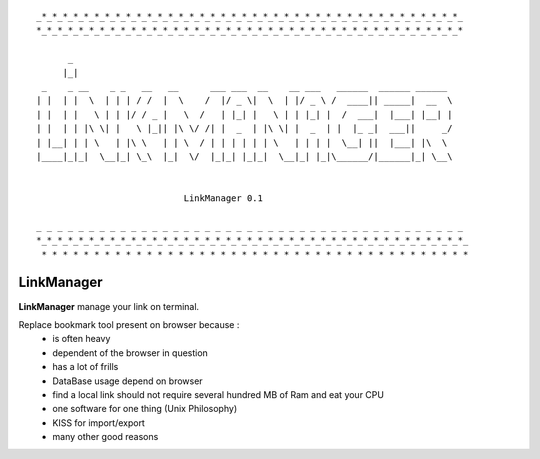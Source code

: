 
::

    _*_*_*_*_*_*_*_*_*_*_*_*_*_*_*_*_*_*_*_*_*_*_*_*_*_*_*_*_*_*_*_*_*_*_*_*_*_*_*_*_
    *_*_*_*_*_*_*_*_*_*_*_*_*_*_*_*_*_*_*_*_*_*_*_*_*_*_*_*_*_*_*_*_*_*_*_*_*_*_*_*_*

          _
         |_|
     _    _ __    _ _   __   __      ___ ___  __    __ ___   ______  ______ ______
    | |  | |  \  | | | / /  |  \    /  |/ _ \|  \  | |/ _ \ /  ____|| _____|  __  \
    | |  | |   \ | | |/ / _ |   \  /   | |_| |   \ | | |_| |  /  ___|  |___| |__| |
    | |  | | |\ \| |   \ |_|| |\ \/ /| |  _  | |\ \| |  _  | |  |_ _|  ___||     _/
    | |__| | | \   | |\ \   | | \  / | | | | | | \   | | | |  \__| ||  |___| |\  \
    |____|_|_|  \__|_| \_\  |_|  \/  |_|_| |_|_|  \__|_| |_|\______/|______|_| \__\


                                LinkManager 0.1

    _ _ _ _ _ _ _ _ _ _ _ _ _ _ _ _ _ _ _ _ _ _ _ _ _ _ _ _ _ _ _ _ _ _ _ _ _ _ _ _ _
    *_*_*_*_*_*_*_*_*_*_*_*_*_*_*_*_*_*_*_*_*_*_*_*_*_*_*_*_*_*_*_*_*_*_*_*_*_*_*_*_*_
     * * * * * * * * * * * * * * * * * * * * * * * * * * * * * * * * * * * * * * * * *

===========
LinkManager
===========

**LinkManager** manage your link on terminal.

Replace bookmark tool present on browser because :
    * is often heavy
    * dependent of the browser in question
    * has a lot of frills
    * DataBase usage depend on browser
    * find a local link should not require several hundred MB of Ram and eat your CPU
    * one software for one thing (Unix Philosophy)
    * KISS for import/export
    * many other good reasons
